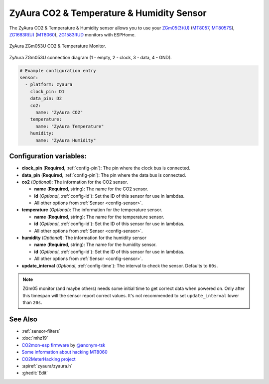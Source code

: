 ZyAura CO2 & Temperature & Humidity Sensor
======================================

.. seo::
    :description: Instructions for setting up ZyAura co2, temperature and humidity monitors.
    :image: zgm053.jpg
    :keywords: CO2, MT8057, MT8057S, MT8060, ZGm05, ZGm053U, ZG1683R, ZG1583RUD

The ZyAura CO2 & Temperature & Humidity sensor allows you to use your
`ZGm05(3)(U) <http://www.zyaura.com/products/ZGm05.asp>`__
(`MT8057 <https://masterkit.ru/shop/1266110>`__, `MT8057S <https://medgadgets.ru/shop/kit-mt8057.html>`__),
`ZG1683R(U) <http://www.zyaura.com/products/ZG1683R.asp>`__ (`MT8060 <https://masterkit.ru/shop/1921398>`__),
`ZG1583RUD <http://www.zyaura.com/products/ZG1583RUD.asp>`__
monitors with ESPHome.

.. figure:: images/zgm053-full.jpg
    :align: center
    :width: 80.0%

    ZyAura ZGm053U CO2 & Temperature Monitor.

.. figure:: images/zgm053-connection.jpg
    :align: center
    :width: 80.0%

    ZyAura ZGm053U connection diagram (1 - empty, 2 - clock, 3 - data, 4 - GND).

.. code-block:: yaml

    # Example configuration entry
    sensor:
      - platform: zyaura
        clock_pin: D1
        data_pin: D2
        co2:
          name: "ZyAura CO2"
        temperature:
          name: "ZyAura Temperature"
        humidity:
          name: "ZyAura Humidity"

Configuration variables:
------------------------

- **clock_pin** (**Required**, :ref:`config-pin`): The pin where the clock bus is connected.
- **data_pin** (**Required**, :ref:`config-pin`): The pin where the data bus is connected.
- **co2** (*Optional*): The information for the CO2 sensor.

  - **name** (**Required**, string): The name for the CO2 sensor.
  - **id** (*Optional*, :ref:`config-id`): Set the ID of this sensor for use in lambdas.
  - All other options from :ref:`Sensor <config-sensor>`.

- **temperature** (*Optional*): The information for the temperature sensor.

  - **name** (**Required**, string): The name for the temperature sensor.
  - **id** (*Optional*, :ref:`config-id`): Set the ID of this sensor for use in lambdas.
  - All other options from :ref:`Sensor <config-sensor>`.

- **humidity** (*Optional*): The information for the humidity sensor

  - **name** (**Required**, string): The name for the humidity sensor.
  - **id** (*Optional*, :ref:`config-id`): Set the ID of this sensor for use in lambdas.
  - All other options from :ref:`Sensor <config-sensor>`.

- **update_interval** (*Optional*, :ref:`config-time`): The interval to check the
  sensor. Defaults to ``60s``.


.. note::

    ZGm05 monitor (and maybe others) needs some initial time to get correct data when powered
    on. Only after this timespan will the sensor report correct values. It's not recommended to set
    ``update_interval`` lower than ``20s``.

See Also
--------

- :ref:`sensor-filters`
- :doc:`mhz19`
- `CO2mon-esp firmware <https://github.com/Anonym-tsk/co2mon-esp>`__ by `@anonym-tsk <https://github.com/Anonym-tsk>`__
- `Some information about hacking MT8060 <https://habr.com/ru/company/dadget/blog/394333/>`__
- `CO2MeterHacking project <https://revspace.nl/CO2MeterHacking>`__
- :apiref:`zyaura/zyaura.h`
- :ghedit:`Edit`
